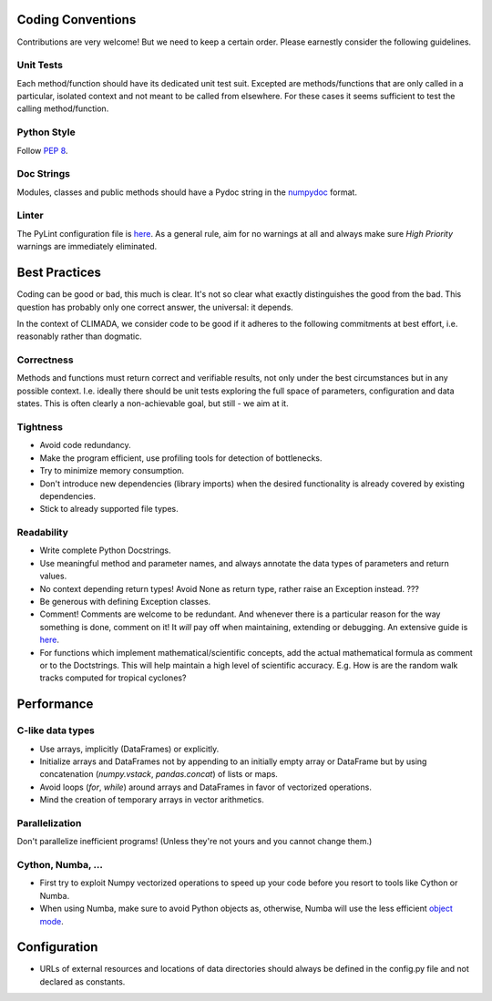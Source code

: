 .. _Coding Conventions:

Coding Conventions
==================

Contributions are very welcome! But we need to keep a certain order. Please earnestly consider the following guidelines.

Unit Tests
----------
Each method/function should have its dedicated unit test suit.
Excepted are methods/functions that are only called in a particular, isolated context and not meant to be called from elsewhere.
For these cases it seems sufficient to test the calling method/function.


Python Style
------------
Follow `PEP 8 <https://www.python.org/dev/peps/pep-0008/>`_.

Doc Strings
-----------
Modules, classes and public methods should have a Pydoc string in the `numpydoc <https://numpydoc.readthedocs.io/en/latest/format.html>`_ format.

Linter
------
The PyLint configuration file is `here <https://github.com/CLIMADA-project/climada_python/blob/master/.pylintrc>`_.
As a general rule, aim for no warnings at all and always make sure *High Priority* warnings are immediately eliminated.


Best Practices
==============
Coding can be good or bad, this much is clear. It's not so clear what exactly distinguishes the good from the bad.
This question has probably only one correct answer, the universal: it depends.

In the context of CLIMADA, we consider code to be good if it adheres to the following commitments at best effort, i.e. reasonably rather than dogmatic.

Correctness
-----------
Methods and functions must return correct and verifiable results, not only under the best circumstances but in any possible context.
I.e. ideally there should be unit tests exploring the full space of parameters, configuration and data states.
This is often clearly a non-achievable goal, but still - we aim at it.

Tightness
---------
- Avoid code redundancy.
- Make the program efficient, use profiling tools for detection of bottlenecks.
- Try to minimize memory consumption.
- Don't introduce new dependencies (library imports) when the desired functionality is already covered by existing dependencies.
- Stick to already supported file types.

Readability
-----------
- Write complete Python Docstrings.
- Use meaningful method and parameter names, and always annotate the data types of parameters and return values.
- No context depending return types! Avoid None as return type, rather raise an Exception instead. ???
- Be generous with defining Exception classes.
- Comment! Comments are welcome to be redundant.
  And whenever there is a particular reason for the way something is done, comment on it!
  It *will* pay off when maintaining, extending or debugging. An extensive guide is `here <https://realpython.com/python-comments-guide/#when-writing-code-for-others>`_.
- For functions which implement mathematical/scientific concepts, add the actual mathematical formula as comment or
  to the Doctstrings. This will help maintain a high level of scientific accuracy. E.g. How is are the random walk
  tracks computed for tropical cyclones?

Performance
===========
C-like data types
-----------------
- Use arrays, implicitly (DataFrames) or explicitly.
- Initialize arrays and DataFrames not by appending to an initially empty array or DataFrame but
  by using concatenation (`numpy.vstack`, `pandas.concat`) of lists or maps.
- Avoid loops (`for`, `while`) around arrays and DataFrames in favor of
  vectorized operations.
- Mind the creation of temporary arrays in vector arithmetics.

Parallelization
---------------
Don't parallelize inefficient programs! (Unless they're not yours and you cannot change them.)

Cython, Numba, ...
------------------
- First try to exploit Numpy vectorized operations to speed up your code before you resort to tools like Cython or Numba.
- When using Numba, make sure to avoid Python objects as, otherwise, Numba will
  use the less efficient `object mode <https://numba.pydata.org/numba-doc/latest/glossary.html#term-object-mode>`_.

Configuration
=============
- URLs of external resources and locations of data directories should always be defined in the config.py file and not declared as constants.
